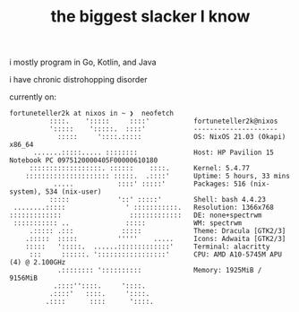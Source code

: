 #+TITLE: the biggest slacker I know

i mostly program in Go, Kotlin, and Java

i have chronic distrohopping disorder

currently on:

#+begin_src
fortuneteller2k at nixos in ~ ❯  neofetch
          ::::.    ':::::     ::::'           fortuneteller2k@nixos
          ':::::    ':::::.  ::::'            ---------------------
            :::::     '::::.:::::             OS: NixOS 21.03 (Okapi) x86_64
      .......:::::..... ::::::::              Host: HP Pavilion 15 Notebook PC 0975120000405F00000610180
     ::::::::::::::::::. ::::::    ::::.      Kernel: 5.4.77
    ::::::::::::::::::::: :::::.  .::::'      Uptime: 5 hours, 33 mins
           .....           ::::' :::::'       Packages: 516 (nix-system), 534 (nix-user)
          :::::            '::' :::::'        Shell: bash 4.4.23
 ........:::::               ' :::::::::::.   Resolution: 1366x768
:::::::::::::                 :::::::::::::   DE: none+spectrwm
 ::::::::::: ..              :::::            WM: spectrwm
     .::::: .:::            :::::             Theme: Dracula [GTK2/3]
    .:::::  :::::          '''''    .....     Icons: Adwaita [GTK2/3]
    :::::   ':::::.  ......:::::::::::::'     Terminal: alacritty
     :::     ::::::. ':::::::::::::::::'      CPU: AMD A10-5745M APU (4) @ 2.100GHz
            .:::::::: '::::::::::             Memory: 1925MiB / 9156MiB
           .::::''::::.     '::::.
          .::::'   ::::.     '::::.
         .::::      ::::      '::::.
#+end_src
